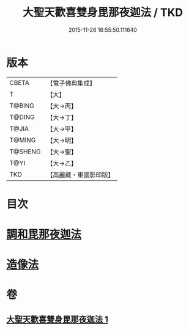 #+TITLE: 大聖天歡喜雙身毘那夜迦法 / TKD
#+DATE: 2015-11-26 16:55:50.111640
* 版本
 |     CBETA|【電子佛典集成】|
 |         T|【大】     |
 |    T@BING|【大→丙】   |
 |    T@DING|【大→丁】   |
 |     T@JIA|【大→甲】   |
 |    T@MING|【大→明】   |
 |   T@SHENG|【大→聖】   |
 |      T@YI|【大→乙】   |
 |       TKD|【高麗藏・東國影印版】|

* 目次
* [[file:KR6j0497_001.txt::0296c2][調和毘那夜迦法]]
* [[file:KR6j0497_001.txt::0297a17][造像法]]
* 卷
** [[file:KR6j0497_001.txt][大聖天歡喜雙身毘那夜迦法 1]]
